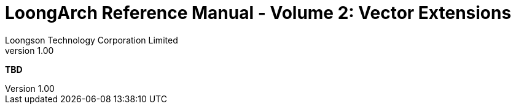 = LoongArch Reference Manual - Volume 2: Vector Extensions
Loongson Technology Corporation Limited
v1.00
:title-separator: -
:docinfodir: themes
:docinfo: shared
:doctype: book
:imagesdir: images/LoongArch-Vol2-EN
:toc: left
:toclevels: 4
:sectnumlevels: 4

*TBD*
